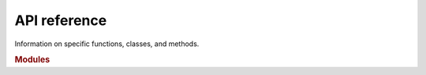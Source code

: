 .. API reference
.. Information on specific functions, classes, and methods.
.. This file is used to Auto generate the API reference index page.

.. _target-api:

API reference
=============

Information on specific functions, classes, and methods.

.. rubric:: Modules

.. autosummary::
    :toctree: api
    :recursive:
    :nosignatures:
